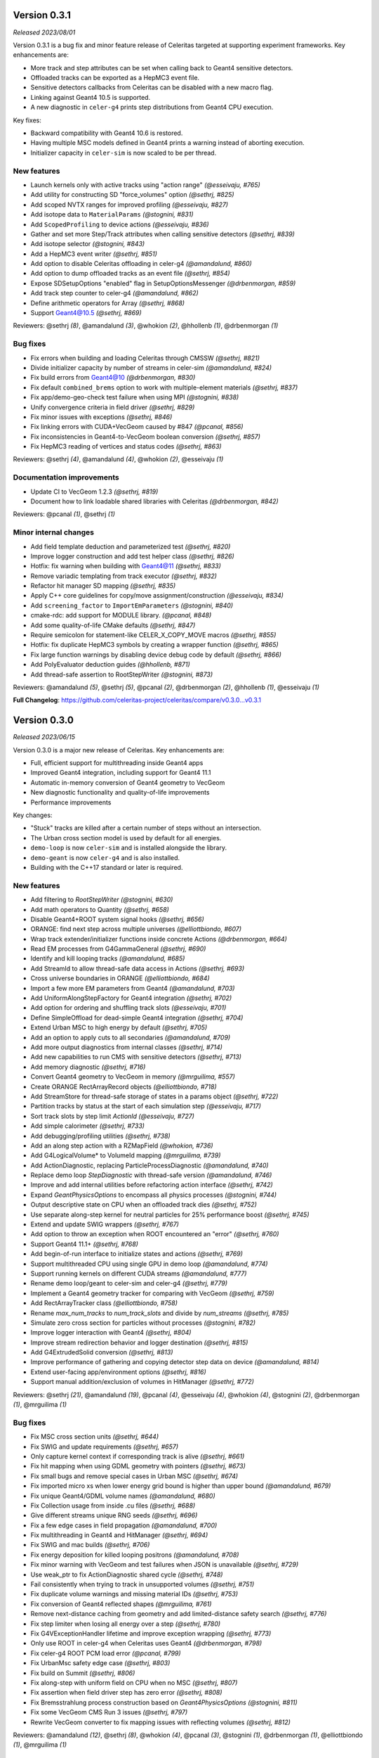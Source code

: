 .. Copyright 2023 UT-Battelle, LLC, and other Celeritas developers.
.. See the doc/COPYRIGHT file for details.
.. SPDX-License-Identifier: CC-BY-4.0


.. _release_v0.3.1:

Version 0.3.1
=============

*Released 2023/08/01*

Version 0.3.1 is a bug fix and minor feature release of Celeritas targeted at supporting
experiment frameworks. Key enhancements are:

- More track and step attributes can be set when calling back to Geant4
  sensitive detectors.
- Offloaded tracks can be exported as a HepMC3 event file.
- Sensitive detectors callbacks from Celeritas can be disabled with a new
  macro flag.
- Linking against Geant4 10.5 is supported.
- A new diagnostic in ``celer-g4`` prints step distributions from Geant4
  CPU execution.

Key fixes:

- Backward compatibility with Geant4 10.6 is restored.
- Having multiple MSC models defined in Geant4 prints a warning instead of
  aborting execution.
- Initializer capacity in ``celer-sim`` is now scaled to be per thread.


New features
------------

* Launch kernels only with active tracks using "action range" *(@esseivaju, #765)*
* Add utility for constructing SD "force_volumes" option *(@sethrj, #825)*
* Add scoped NVTX ranges for improved profiling *(@esseivaju, #827)*
* Add isotope data to ``MaterialParams`` *(@stognini, #831)*
* Add ``ScopedProfiling`` to device actions *(@esseivaju, #836)*
* Gather and set more Step/Track attributes when calling sensitive detectors *(@sethrj, #839)*
* Add isotope selector *(@stognini, #843)*
* Add a HepMC3 event writer *(@sethrj, #851)*
* Add option to disable Celeritas offloading in celer-g4 *(@amandalund, #860)*
* Add option to dump offloaded tracks as an event file *(@sethrj, #854)*
* Expose SDSetupOptions "enabled" flag in SetupOptionsMessenger *(@drbenmorgan, #859)*
* Add track step counter to celer-g4 *(@amandalund, #862)*
* Define arithmetic operators for Array *(@sethrj, #868)*
* Support Geant4@10.5 *(@sethrj, #869)*

Reviewers: @sethrj *(8)*, @amandalund *(3)*, @whokion *(2)*, @hhollenb *(1)*, @drbenmorgan *(1)*

Bug fixes
---------

* Fix errors when building and loading Celeritas through CMSSW *(@sethrj, #821)*
* Divide initializer capacity by number of streams in celer-sim *(@amandalund, #824)*
* Fix build errors from Geant4@10 *(@drbenmorgan, #830)*
* Fix default ``combined_brems`` option to work with multiple-element materials *(@sethrj, #837)*
* Fix app/demo-geo-check test failure when using MPI *(@stognini, #838)*
* Unify convergence criteria in field driver *(@sethrj, #829)*
* Fix minor issues with exceptions *(@sethrj, #846)*
* Fix linking errors with CUDA+VecGeom caused by #847 *(@pcanal, #856)*
* Fix inconsistencies in Geant4-to-VecGeom boolean conversion *(@sethrj, #857)*
* Fix HepMC3 reading of vertices and status codes *(@sethrj, #863)*

Reviewers: @sethrj *(4)*, @amandalund *(4)*, @whokion *(2)*, @esseivaju *(1)*

Documentation improvements
--------------------------

* Update CI to VecGeom 1.2.3 *(@sethrj, #819)*
* Document how to link loadable shared libraries with Celeritas *(@drbenmorgan, #842)*

Reviewers: @pcanal *(1)*, @sethrj *(1)*

Minor internal changes
----------------------

* Add field template deduction and parameterized test *(@sethrj, #820)*
* Improve logger construction and add test helper class *(@sethrj, #826)*
* Hotfix: fix warning when building with Geant4@11 *(@sethrj, #833)*
* Remove variadic templating from track executor *(@sethrj, #832)*
* Refactor hit manager SD mapping *(@sethrj, #835)*
* Apply C++ core guidelines for copy/move assignment/construction *(@esseivaju, #834)*
* Add ``screening_factor`` to ``ImportEmParameters`` *(@stognini, #840)*
* cmake-rdc: add support for MODULE library. *(@pcanal, #848)*
* Add some quality-of-life CMake defaults *(@sethrj, #847)*
* Require semicolon for statement-like CELER_X_COPY_MOVE macros *(@sethrj, #855)*
* Hotfix: fix duplicate HepMC3 symbols by creating a wrapper function *(@sethrj, #865)*
* Fix large function warnings by disabling device debug code by default *(@sethrj, #866)*
* Add PolyEvaluator deduction guides *(@hhollenb, #871)*
* Add thread-safe assertion to RootStepWriter *(@stognini, #873)*

Reviewers: @amandalund *(5)*, @sethrj *(5)*, @pcanal *(2)*, @drbenmorgan *(2)*, @hhollenb *(1)*, @esseivaju *(1)*

**Full Changelog**: https://github.com/celeritas-project/celeritas/compare/v0.3.0...v0.3.1

.. _release_v0.3.0:

Version 0.3.0
=============

*Released 2023/06/15*

Version 0.3.0 is a major new release of Celeritas. Key enhancements are:

- Full, efficient support for multithreading inside Geant4 apps
- Improved Geant4 integration, including support for Geant4 11.1
- Automatic in-memory conversion of Geant4 geometry to VecGeom
- New diagnostic functionality and quality-of-life improvements
- Performance improvements

Key changes:

- "Stuck" tracks are killed after a certain number of steps without an intersection.
- The Urban cross section model is used by default for all energies.
- ``demo-loop`` is now ``celer-sim`` and is installed alongside the library.
- ``demo-geant`` is now ``celer-g4`` and is also installed.
- Building with the C++17 standard or later is required.


New features
------------

* Add filtering to `RootStepWriter` *(@stognini, #630)*
* Add math operators to Quantity *(@sethrj, #658)*
* Disable Geant4+ROOT system signal hooks *(@sethrj, #656)*
* ORANGE: find next step across multiple universes *(@elliottbiondo, #607)*
* Wrap track extender/initializer functions inside concrete Actions *(@drbenmorgan, #664)*
* Read EM processes from G4GammaGeneral *(@sethrj, #690)*
* Identify and kill looping tracks *(@amandalund, #685)*
* Add StreamId to allow thread-safe data access in Actions *(@sethrj, #693)*
* Cross universe boundaries in ORANGE *(@elliottbiondo, #684)*
* Import a few more EM parameters from Geant4 *(@amandalund, #703)*
* Add UniformAlongStepFactory for Geant4 integration *(@sethrj, #702)*
* Add option for ordering and shuffling track slots *(@esseivaju, #701)*
* Define SimpleOffload for dead-simple Geant4 integration *(@sethrj, #704)*
* Extend Urban MSC to high energy by default *(@sethrj, #705)*
* Add an option to apply cuts to all secondaries *(@amandalund, #709)*
* Add more output diagnostics from internal classes *(@sethrj, #714)*
* Add new capabilities to run CMS with sensitive detectors *(@sethrj, #713)*
* Add memory diagnostic *(@sethrj, #716)*
* Convert Geant4 geometry to VecGeom in memory *(@mrguilima, #557)*
* Create ORANGE RectArrayRecord objects *(@elliottbiondo, #718)*
* Add StreamStore for thread-safe storage of states in a params object *(@sethrj, #722)*
* Partition tracks by status at the start of each simulation step *(@esseivaju, #717)*
* Sort track slots by step limit `ActionId` *(@esseivaju, #727)*
* Add simple calorimeter *(@sethrj, #733)*
* Add debugging/profiling utilities *(@sethrj, #738)*
* Add an along step action with a RZMapField *(@whokion, #736)*
* Add G4LogicalVolume* to VolumeId mapping *(@mrguilima, #739)*
* Add ActionDiagnostic, replacing ParticleProcessDiagnostic *(@amandalund, #740)*
* Replace demo loop `StepDiagnostic` with thread-safe version *(@amandalund, #746)*
* Improve and add internal utilities before refactoring action interface *(@sethrj, #742)*
* Expand `GeantPhysicsOptions` to encompass all physics processes *(@stognini, #744)*
* Output descriptive state on CPU when an offloaded track dies *(@sethrj, #752)*
* Use separate along-step kernel for neutral particles for 25% performance boost *(@sethrj, #745)*
* Extend and update SWIG wrappers *(@sethrj, #767)*
* Add option to throw an exception when ROOT encountered an "error" *(@sethrj, #760)*
* Support Geant4 11.1+ *(@sethrj, #768)*
* Add begin-of-run interface to initialize states and actions *(@sethrj, #769)*
* Support multithreaded CPU using single GPU in demo loop *(@amandalund, #774)*
* Support running kernels on different CUDA streams *(@amandalund, #777)*
* Rename demo loop/geant to celer-sim and celer-g4 *(@sethrj, #779)*
* Implement a Geant4 geometry tracker for comparing with VecGeom *(@sethrj, #759)*
* Add RectArrayTracker class *(@elliottbiondo, #758)*
* Rename `max_num_tracks` to `num_track_slots` and divide by `num_streams` *(@sethrj, #785)*
* Simulate zero cross section for particles without processes *(@stognini, #782)*
* Improve logger interaction with Geant4 *(@sethrj, #804)*
* Improve stream redirection behavior and logger destination *(@sethrj, #815)*
* Add G4ExtrudedSolid conversion *(@sethrj, #813)*
* Improve performance of gathering and copying detector step data on device *(@amandalund, #814)*
* Extend user-facing app/environment options *(@sethrj, #816)*
* Support manual addition/exclusion of volumes in HitManager *(@sethrj, #772)*

Reviewers: @sethrj *(21)*, @amandalund *(19)*, @pcanal *(4)*, @esseivaju *(4)*, @whokion *(4)*, @stognini *(2)*, @drbenmorgan *(1)*, @mrguilima *(1)*

Bug fixes
---------

* Fix MSC cross section units *(@sethrj, #644)*
* Fix SWIG and update requirements *(@sethrj, #657)*
* Only capture kernel context if corresponding track is alive *(@sethrj, #661)*
* Fix hit mapping when using GDML geometry with pointers *(@sethrj, #673)*
* Fix small bugs and remove special cases in Urban MSC *(@sethrj, #674)*
* Fix imported micro xs when lower energy grid bound is higher than upper bound *(@amandalund, #679)*
* Fix unique Geant4/GDML volume names *(@amandalund, #680)*
* Fix Collection usage from inside .cu files *(@sethrj, #688)*
* Give different streams unique RNG seeds *(@sethrj, #696)*
* Fix a few edge cases in field propagation *(@amandalund, #700)*
* Fix multithreading in Geant4 and HitManager *(@sethrj, #694)*
* Fix SWIG and mac builds *(@sethrj, #706)*
* Fix energy deposition for killed looping positrons *(@amandalund, #708)*
* Fix minor warning with VecGeom and test failures when JSON is unavailable *(@sethrj, #729)*
* Use weak_ptr to fix ActionDiagnostic shared cycle *(@sethrj, #748)*
* Fail consistently when trying to track in unsupported volumes *(@sethrj, #751)*
* Fix duplicate volume warnings and missing material IDs *(@sethrj, #753)*
* Fix conversion of Geant4 reflected shapes  *(@mrguilima, #761)*
* Remove next-distance caching from geometry and add limited-distance safety search *(@sethrj, #776)*
* Fix step limiter when losing all energy over a step *(@sethrj, #780)*
* Fix G4VExceptionHandler lifetime and improve exception wrapping *(@sethrj, #773)*
* Only use ROOT in celer-g4 when Celeritas uses Geant4 *(@drbenmorgan, #798)*
* Fix celer-g4 ROOT PCM load error *(@pcanal, #799)*
* Fix UrbanMsc safety edge case *(@sethrj, #803)*
* Fix build on Summit *(@sethrj, #806)*
* Fix along-step with uniform field on CPU when no MSC *(@sethrj, #807)*
* Fix assertion when field driver step has zero error *(@sethrj, #808)*
* Fix Bremsstrahlung process construction based on `Geant4PhysicsOptions` *(@stognini, #811)*
* Fix some VecGeom CMS Run 3 issues *(@sethrj, #797)*
* Rewrite VecGeom converter to fix mapping issues with reflecting volumes *(@sethrj, #812)*

Reviewers: @amandalund *(12)*, @sethrj *(8)*, @whokion *(4)*, @pcanal *(3)*, @stognini *(1)*, @drbenmorgan *(1)*, @elliottbiondo *(1)*, @mrguilima *(1)*

Documentation improvements
--------------------------

* Add minimal failing test for #620 *(@amandalund, #655)*
* Fix documentation links and update celeritas logo *(@sethrj, #686)*
* Fix KernelContext Exception test for cases where ThreadId != TrackSlotId *(@esseivaju, #695)*
* Improve documentation failure mode when sphinx is unavailable *(@sethrj, #712)*
* Reenable and patch up HIP tests *(@sethrj, #711)*
* Add documentation about deprecation *(@sethrj, #723)*
* Add tests for AlongStepAction with RZMapField *(@whokion, #747)*
* Improve documentation and action descriptions *(@sethrj, #749)*
* Define virtual geometry interface and improve documentation *(@sethrj, #754)*
* Release v0.2.2 *(@sethrj, #763)*
* Refactor TrackInitTest and fix when JSON is unavailable *(@sethrj, #793)*
* Add new vecgeom tests to emulate CMS run 3 issues *(@sethrj, #800)*

Reviewers: @amandalund *(6)*, @sethrj *(3)*, @mrguilima *(1)*, @paulromano *(1)*, @stognini *(1)*

Minor internal changes
----------------------

* Remove multiple scattering from Processes *(@sethrj, #631)*
* Require C++17 and use a few C++17 features *(@sethrj, #633)*
* Auto-write ROOT objects before deleting *(@stognini, #610)*
* Refactor import process into multiple import models *(@sethrj, #634)*
* Switch from genreflex/xml to rootcling/LinkDef for demo-geant-integration *(@pcanal, #636)*
* Disable rootmap file for demo-geant-integration dictionary. *(@pcanal, #647)*
* Fix duplicate CMake presets *(@sethrj, #660)*
* Differentiate between local and global Volume and Surface Ids within ORANGE *(@elliottbiondo, #669)*
* Refactor MSC implementation and add further tests *(@sethrj, #641)*
* Use TrackSlotId to index into states *(@sethrj, #676)*
* Update CI VecGeom to 1.2.2 *(@sethrj, #682)*
* Loosen test tolerances for VecGeom *(@sethrj, #681)*
* Update the CMakePreset and env script for building on Zeus *(@esseivaju, #689)*
* Index tracks by `TrackSlotId` *(@esseivaju, #678)*
* Fix HIP test failure in field propagation *(@sethrj, #697)*
* Use more IIFE, constexpr inline, string_view *(@sethrj, #699)*
* Use SoA for `SimTrackView` state data *(@esseivaju, #707)*
* Rename OutputManager to OutputRegistry and add to CoreParams *(@sethrj, #710)*
* Move basic grid functionality to corecel *(@elliottbiondo, #719)*
* Use independent params and state arguments for actions *(@sethrj, #720)*
* Remove universe_types/universe_indices from OrangeInput and rename UnitIndexer *(@elliottbiondo, #724)*
* Add more assertions and minor fixes *(@amandalund, #730)*
* Move some ROOT files and refactor demo-app input *(@sethrj, #728)*
* Move Label to corecel/io *(@sethrj, #731)*
* Replace RZ field reader with JSON *(@sethrj, #735)*
* Refactor demo-loop into Runner class *(@sethrj, #732)*
* Move and rename volume-based magnetic field map classes  *(@whokion, #725)*
* Allow geometry selection independent of VecGeom being enabled *(@sethrj, #726)*
* Decompose along-step GPU kernel for 10% performance boost *(@sethrj, #737)*
* Pass host-only classes to actions *(@sethrj, #741)*
* Access params/state through global rather than constant memory *(@sethrj, #743)*
* Add a VecGeom+RelWithDebInfo+debug build to the CI *(@amandalund, #715)*
* Update CMake presets and gitignore *(@esseivaju, #756)*
* Use UniformGrid for RZMapField *(@whokion, #755)*
* Refactor primary-to-initializer as an action *(@sethrj, #764)*
* Consolidate Geant4 geometry conversion utilities *(@sethrj, #771)*
* Improve VecGeom testing *(@sethrj, #770)*
* Refactor track initialization kernels and initialization scalars *(@sethrj, #766)*
* Separate app CMakeLists and install executables *(@sethrj, #775)*
* Rename Launch<->Execute *(@sethrj, #781)*
* Add a Launch helper functor to fully abstract device execution *(@sethrj, #783)*
* Use `ActionLauncher` for Moller-Bhabha, action diagnostic, and step gather action *(@amandalund, #790)*
* Use ActionLauncher for LivermorePE, CombinedBrem, MuBremsstrahlung, RelativisticBrem *(@pcanal, #789)*
* Use ActionLauncher for Klein-Nishina model *(@esseivaju, #787)*
* Use ActionLauncher for boundary action *(@esseivaju, #788)*
* Use ActionLauncher for positron annihilation, Rayleigh scattering, and Seltzer-Berger models *(@stognini, #786)*
* Remove CelerGen and associated scripts *(@sethrj, #792)*
* Use ActionLauncher for along-step methods *(@sethrj, #791)*
* Use constrained safety distance for MSC step limit and scattering *(@sethrj, #784)*
* Account for zero-processes only in pre-step action *(@sethrj, #795)*
* Finalize launch simplification *(@sethrj, #796)*
* Create CUDA streams when integrating with Geant4 *(@amandalund, #805)*
* Fix G4 version check for `G4Step::Reset[Pre|Post]StepPoint` *(@esseivaju, #810)*

Reviewers: @amandalund *(21)*, @sethrj *(21)*, @pcanal *(4)*, @esseivaju *(4)*, @whokion *(2)*, @stognini *(2)*, @mrguilima *(1)*
